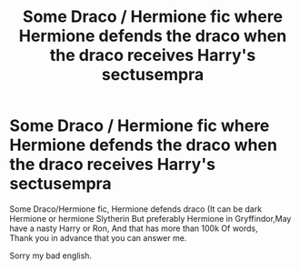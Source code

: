 #+TITLE: Some Draco / Hermione fic where Hermione defends the draco when the draco receives Harry's sectusempra

* Some Draco / Hermione fic where Hermione defends the draco when the draco receives Harry's sectusempra
:PROPERTIES:
:Author: Seiyadepegasos
:Score: 0
:DateUnix: 1598425584.0
:DateShort: 2020-Aug-26
:FlairText: Recommendation
:END:
Some Draco/Hermione fic, Hermione defends draco (It can be dark Hermione or hermione Slytherin But preferably Hermione in Gryffindor,May have a nasty Harry or Ron, And that has more than 100k Of words,\\
Thank you in advance that you can answer me.

Sorry my bad english.

